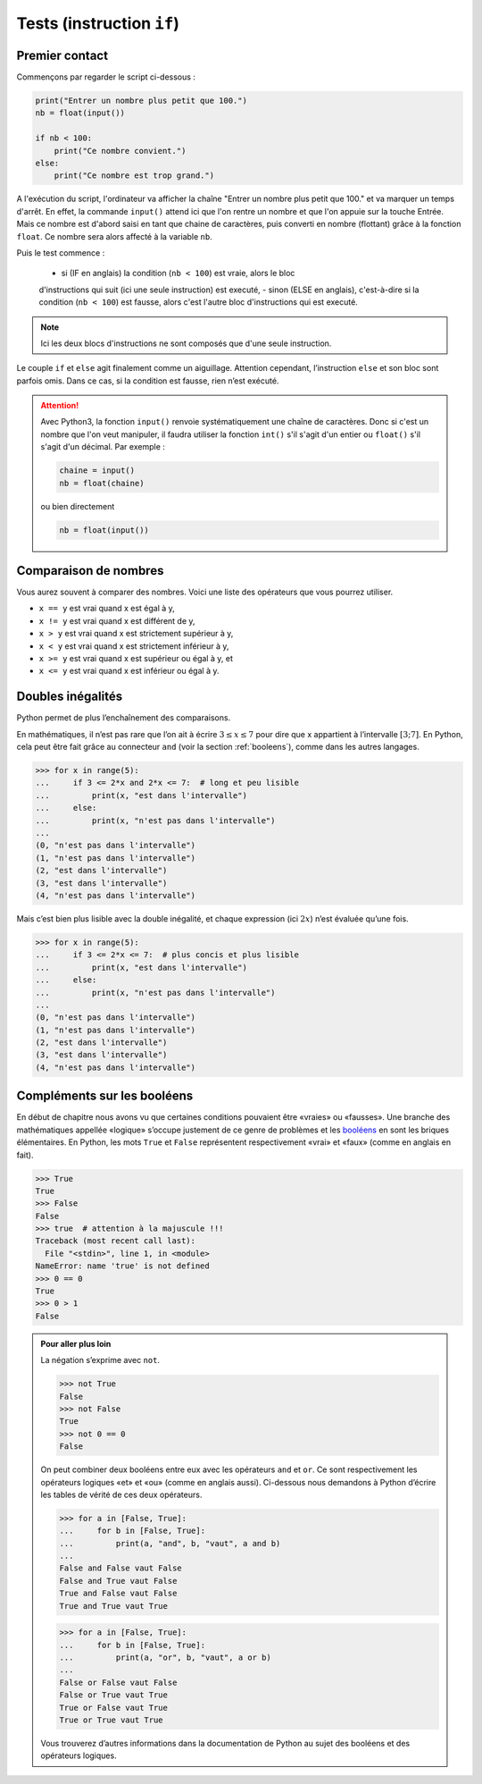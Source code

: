 .. meta::
    :description: tests en Python : usage du if et du else
    :keywords: python, algorithmique, programmation, langage, lycée, tests, if, else, elif, si, sinon

.. _tests:

******************************
Tests (instruction ``if``)
******************************

Premier contact
===============

.. index:: if, input

Commençons par regarder le script ci-dessous :

.. sourcecode:: python

    print("Entrer un nombre plus petit que 100.")
    nb = float(input())
    
    if nb < 100:
        print("Ce nombre convient.")
    else:
        print("Ce nombre est trop grand.")

A l'exécution du script, l'ordinateur va afficher la chaîne
"Entrer un nombre plus petit que 100." et va marquer un temps d'arrêt. En effet,
la commande ``input()`` attend ici que l'on rentre un nombre et que l'on
appuie sur la touche Entrée. Mais ce nombre est d'abord saisi en tant que chaine
de caractères, puis converti en nombre (flottant) grâce à la fonction ``float``.
Ce nombre sera alors affecté à la variable ``nb``.

Puis le test commence :

    - si (IF en anglais) la condition (``nb < 100``) est vraie, alors le bloc
    d'instructions qui suit (ici une seule instruction) est executé,
    - sinon (ELSE en anglais), c'est-à-dire si la condition (``nb < 100``) est
    fausse, alors c'est l'autre bloc d'instructions qui est executé.

.. note::

    Ici les deux blocs d'instructions ne sont composés que d'une seule
    instruction.

Le couple ``if`` et ``else`` agit finalement comme un aiguillage. Attention
cependant, l’instruction ``else`` et son bloc sont parfois omis. Dans ce cas,
si la condition est fausse, rien n’est exécuté.

.. index :: int, float

.. attention::

    Avec Python3, la fonction ``input()`` renvoie systématiquement une chaîne
    de caractères. Donc si c'est un nombre que l'on veut manipuler, il faudra
    utiliser la fonction ``int()`` s'il s'agit d'un entier ou ``float()`` s'il
    s'agit d'un décimal. Par exemple :
    
    .. sourcecode:: python
    
        chaine = input()
        nb = float(chaine)
    
    ou bien directement
    
    .. sourcecode:: python
    
        nb = float(input())


Comparaison de nombres
======================

Vous aurez souvent à comparer des nombres. Voici une liste des opérateurs
que vous pourrez utiliser.

* ``x == y`` est vrai quand x est égal à y,
* ``x != y`` est vrai quand x est différent de y,
* ``x > y`` est vrai quand x est strictement supérieur à y,
* ``x < y`` est vrai quand x est strictement inférieur à y,
* ``x >= y`` est vrai quand x est supérieur ou égal à y, et
* ``x <= y`` est vrai quand x est inférieur ou égal à y.


Doubles inégalités
==================

Python permet de plus l’enchaînement des comparaisons.

En mathématiques, il n’est pas rare que l’on ait à écrire
:math:`3 \leq x \leq 7` pour dire que x appartient à l’intervalle
:math:`[3;7]`. En Python, cela peut être fait grâce au connecteur ``and``
(voir la section :ref:`booleens`), comme dans les autres langages.

.. sourcecode:: python

    >>> for x in range(5):
    ...     if 3 <= 2*x and 2*x <= 7:  # long et peu lisible
    ...         print(x, "est dans l'intervalle")
    ...     else:
    ...         print(x, "n'est pas dans l'intervalle")
    ...
    (0, "n'est pas dans l'intervalle")
    (1, "n'est pas dans l'intervalle")
    (2, "est dans l'intervalle")
    (3, "est dans l'intervalle")
    (4, "n'est pas dans l'intervalle")


Mais c’est bien plus lisible avec la double inégalité,
et chaque expression (ici :math:`2x`) n’est évaluée qu’une fois.

.. sourcecode:: python

    >>> for x in range(5):
    ...     if 3 <= 2*x <= 7:  # plus concis et plus lisible
    ...         print(x, "est dans l'intervalle")
    ...     else:
    ...         print(x, "n'est pas dans l'intervalle")
    ...
    (0, "n'est pas dans l'intervalle")
    (1, "n'est pas dans l'intervalle")
    (2, "est dans l'intervalle")
    (3, "est dans l'intervalle")
    (4, "n'est pas dans l'intervalle")


.. _booleens:

Compléments sur les booléens
============================

En début de chapitre nous avons vu que certaines conditions pouvaient
être «vraies» ou «fausses». Une branche des mathématiques appellée
«logique» s’occupe justement de ce genre de problèmes et les booléens_
en sont les briques élémentaires. En Python, les mots ``True`` et ``False``
représentent respectivement «vrai» et «faux» (comme en anglais en fait).

.. sourcecode:: python

    >>> True
    True
    >>> False
    False
    >>> true  # attention à la majuscule !!!
    Traceback (most recent call last):
      File "<stdin>", line 1, in <module>
    NameError: name 'true' is not defined
    >>> 0 == 0
    True
    >>> 0 > 1
    False

.. admonition:: Pour aller plus loin

    La négation s’exprime avec ``not``.

    .. sourcecode:: python

        >>> not True
        False
        >>> not False
        True
        >>> not 0 == 0
        False

    On peut combiner deux booléens entre eux avec les opérateurs ``and`` et
    ``or``. Ce sont respectivement les opérateurs logiques «et» et «ou»
    (comme en anglais aussi). Ci-dessous nous demandons à Python d’écrire les
    tables de vérité de ces deux opérateurs.

    .. sourcecode:: python

        >>> for a in [False, True]:
        ...     for b in [False, True]:
        ...         print(a, "and", b, "vaut", a and b)
        ... 
        False and False vaut False
        False and True vaut False
        True and False vaut False
        True and True vaut True

    .. sourcecode:: python

        >>> for a in [False, True]:
        ...     for b in [False, True]:
        ...         print(a, "or", b, "vaut", a or b)
        ... 
        False or False vaut False
        False or True vaut True
        True or False vaut True
        True or True vaut True

    Vous trouverez d’autres informations dans la documentation de Python au sujet
    des booléens et des opérateurs logiques.

.. _booléens: http://fr.wikipedia.org/wiki/Bool%C3%A9en
